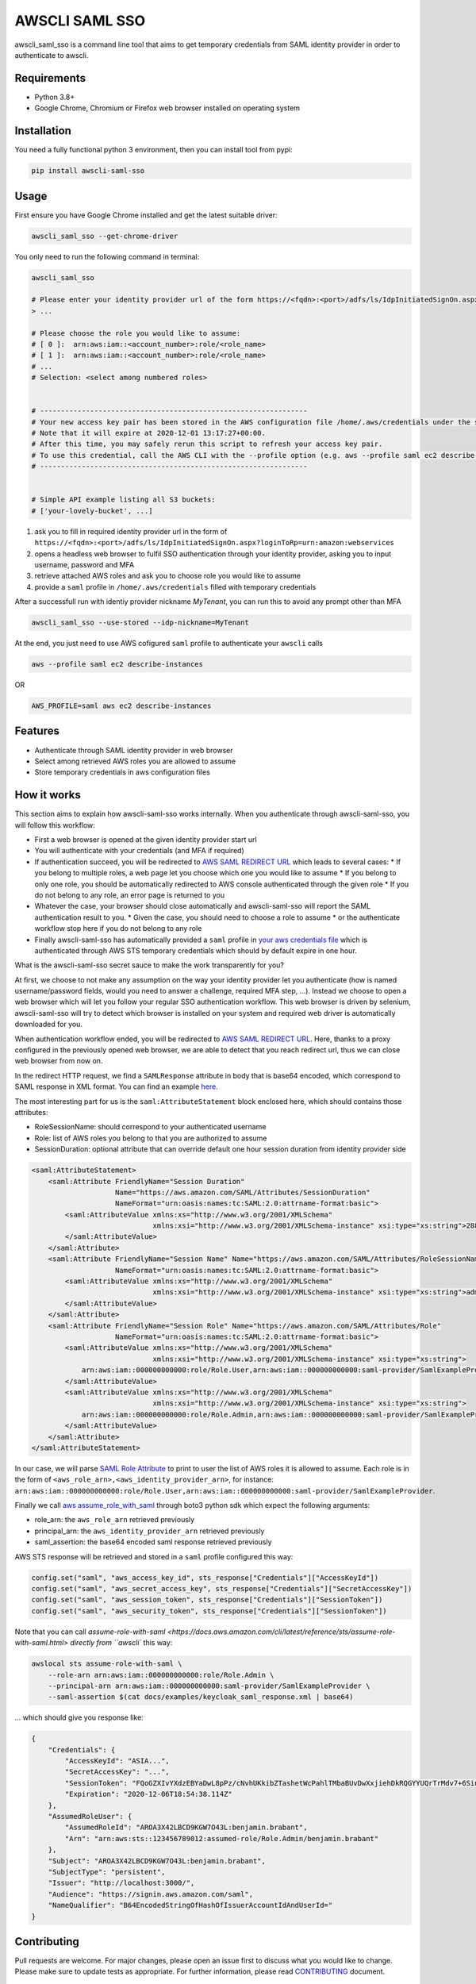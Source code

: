 ===============
AWSCLI SAML SSO
===============

.. image:: https://img.shields.io/pypi/v/awscli_saml_sso
        :target: https://pypi.org/pypi/awscli_saml_sso

.. image:: https://img.shields.io/pypi/l/awscli_saml_sso
        :target: https://pypi.org/pypi/awscli_saml_sso

.. image:: https://img.shields.io/pypi/pyversions/awscli_saml_sso
        :target: https://pypi.org/pypi/awscli_saml_sso

awscli_saml_sso is a command line tool that aims to get temporary credentials from SAML identity provider in order to authenticate to awscli.

.. _requirements:
Requirements
------------

* Python 3.8+
* Google Chrome, Chromium or Firefox web browser installed on operating system

.. _installation:
Installation
------------

You need a fully functional python 3 environment, then you can install tool from pypi:

.. code-block:: shell

    pip install awscli-saml-sso

.. _usage:
Usage
-----

First ensure you have Google Chrome installed and get the latest suitable driver:

.. code-block:: shell

    awscli_saml_sso --get-chrome-driver

You only need to run the following command in terminal:

.. code-block:: shell

    awscli_saml_sso

    # Please enter your identity provider url of the form https://<fqdn>:<port>/adfs/ls/IdpInitiatedSignOn.aspx?loginToRp=urn:amazon:webservices
    > ...

    # Please choose the role you would like to assume:
    # [ 0 ]:  arn:aws:iam::<account_number>:role/<role_name>
    # [ 1 ]:  arn:aws:iam::<account_number>:role/<role_name>
    # ...
    # Selection: <select among numbered roles>


    # ----------------------------------------------------------------
    # Your new access key pair has been stored in the AWS configuration file /home/.aws/credentials under the saml profile.
    # Note that it will expire at 2020-12-01 13:17:27+00:00.
    # After this time, you may safely rerun this script to refresh your access key pair.
    # To use this credential, call the AWS CLI with the --profile option (e.g. aws --profile saml ec2 describe-instances).
    # ----------------------------------------------------------------


    # Simple API example listing all S3 buckets:
    # ['your-lovely-bucket', ...]

1. ask you to fill in required identity provider url in the form of ``https://<fqdn>:<port>/adfs/ls/IdpInitiatedSignOn.aspx?loginToRp=urn:amazon:webservices``
2. opens a headless web browser to fulfil SSO authentication through your identity provider, asking you to input username, password and MFA
3. retrieve attached AWS roles and ask you to choose role you would like to assume
4. provide a ``saml`` profile in ``/home/.aws/credentials`` filled with temporary credentials

After a successfull run with identiy provider nickname `MyTenant`, you can run this to avoid any prompt other than MFA

.. code-block:: shell

    awscli_saml_sso --use-stored --idp-nickname=MyTenant

At the end, you just need to use AWS cofigured ``saml`` profile to authenticate your ``awscli`` calls

.. code-block:: shell

    aws --profile saml ec2 describe-instances

OR

.. code-block:: shell

    AWS_PROFILE=saml aws ec2 describe-instances

.. _features:
Features
--------

* Authenticate through SAML identity provider in web browser
* Select among retrieved AWS roles you are allowed to assume
* Store temporary credentials in aws configuration files

.. _how-it-works:
How it works
------------

This section aims to explain how awscli-saml-sso works internally. When you authenticate through awscli-saml-sso, you will follow this workflow:

* First a web browser is opened at the given identity provider start url
* You will authenticate with your credentials (and MFA if required)
* If authentication succeed, you will be redirected to `AWS SAML REDIRECT URL <https://signin.aws.amazon.com/saml>`_ which leads to several cases:
  * If you belong to multiple roles, a web page let you choose which one you would like to assume
  * If you belong to only one role, you should be automatically redirected to AWS console authenticated through the given role
  * If you do not belong to any role, an error page is returned to you
* Whatever the case, your browser should close automatically and awscli-saml-sso will report the SAML authentication result to you.
  * Given the case, you should need to choose a role to assume
  * or the authenticate workflow stop here if you do not belong to any role
* Finally awscli-saml-sso has automatically provided a ``saml`` profile in `your aws credentials file <~/.aws/credentials>`_ which is authenticated through AWS STS temporary credentials which should by default expire in one hour.


What is the awscli-saml-sso secret sauce to make the work transparently for you?

At first, we choose to not make any assumption on the way your identity provider let you authenticate (how is named username/password fields, would you need to answer a challenge, required MFA step, ...).
Instead we choose to open a web browser which will let you follow your regular SSO authentication workflow.
This web browser is driven by selenium, awscli-saml-sso will try to detect which browser is installed on your system and required web driver is automatically downloaded for you.

When authentication workflow ended, you will be redirected to `AWS SAML REDIRECT URL <https://signin.aws.amazon.com/saml>`_.
Here, thanks to a proxy configured in the previously opened web browser, we are able to detect that you reach redirect url, thus we can close web browser from now on.

In the redirect HTTP request, we find a ``SAMLResponse`` attribute in body that is base64 encoded, which correspond to SAML response in XML format.
You can find an example `here <docs/examples/keycloak_saml_response.xml>`_.

The most interesting part for us is the ``saml:AttributeStatement`` block enclosed here, which should contains those attributes:

* RoleSessionName: should correspond to your authenticated username
* Role: list of AWS roles you belong to that you are authorized to assume
* SessionDuration: optional attribute that can override default one hour session duration from identity provider side

.. code-block:: xml

    <saml:AttributeStatement>
        <saml:Attribute FriendlyName="Session Duration"
                        Name="https://aws.amazon.com/SAML/Attributes/SessionDuration"
                        NameFormat="urn:oasis:names:tc:SAML:2.0:attrname-format:basic">
            <saml:AttributeValue xmlns:xs="http://www.w3.org/2001/XMLSchema"
                                 xmlns:xsi="http://www.w3.org/2001/XMLSchema-instance" xsi:type="xs:string">28800
            </saml:AttributeValue>
        </saml:Attribute>
        <saml:Attribute FriendlyName="Session Name" Name="https://aws.amazon.com/SAML/Attributes/RoleSessionName"
                        NameFormat="urn:oasis:names:tc:SAML:2.0:attrname-format:basic">
            <saml:AttributeValue xmlns:xs="http://www.w3.org/2001/XMLSchema"
                                 xmlns:xsi="http://www.w3.org/2001/XMLSchema-instance" xsi:type="xs:string">admin
            </saml:AttributeValue>
        </saml:Attribute>
        <saml:Attribute FriendlyName="Session Role" Name="https://aws.amazon.com/SAML/Attributes/Role"
                        NameFormat="urn:oasis:names:tc:SAML:2.0:attrname-format:basic">
            <saml:AttributeValue xmlns:xs="http://www.w3.org/2001/XMLSchema"
                                 xmlns:xsi="http://www.w3.org/2001/XMLSchema-instance" xsi:type="xs:string">
                arn:aws:iam::000000000000:role/Role.User,arn:aws:iam::000000000000:saml-provider/SamlExampleProvider
            </saml:AttributeValue>
            <saml:AttributeValue xmlns:xs="http://www.w3.org/2001/XMLSchema"
                                 xmlns:xsi="http://www.w3.org/2001/XMLSchema-instance" xsi:type="xs:string">
                arn:aws:iam::000000000000:role/Role.Admin,arn:aws:iam::000000000000:saml-provider/SamlExampleProvider
            </saml:AttributeValue>
        </saml:Attribute>
    </saml:AttributeStatement>


In our case, we will parse `SAML Role Attribute <https://aws.amazon.com/SAML/Attributes/Role>`_ to print to user the list of AWS roles it is allowed to assume.
Each role is in the form of ``<aws_role_arn>,<aws_identity_provider_arn>``, for instance: ``arn:aws:iam::000000000000:role/Role.User,arn:aws:iam::000000000000:saml-provider/SamlExampleProvider``.

Finally we call `aws assume_role_with_saml <https://boto3.amazonaws.com/v1/documentation/api/latest/reference/services/sts.html#STS.Client.assume_role_with_saml>`_ through boto3 python sdk which expect the following arguments:

* role_arn: the ``aws_role_arn`` retrieved previously
* principal_arn: the ``aws_identity_provider_arn`` retrieved previously
* saml_assertion: the base64 encoded saml response retrieved previously

AWS STS response will be retrieved and stored in a ``saml`` profile configured this way:

.. code-block:: python

    config.set("saml", "aws_access_key_id", sts_response["Credentials"]["AccessKeyId"])
    config.set("saml", "aws_secret_access_key", sts_response["Credentials"]["SecretAccessKey"])
    config.set("saml", "aws_session_token", sts_response["Credentials"]["SessionToken"])
    config.set("saml", "aws_security_token", sts_response["Credentials"]["SessionToken"])


Note that you can call `assume-role-with-saml <https://docs.aws.amazon.com/cli/latest/reference/sts/assume-role-with-saml.html> directly from ``awscli`` this way:

.. code-block:: shell

    awslocal sts assume-role-with-saml \
        --role-arn arn:aws:iam::000000000000:role/Role.Admin \
        --principal-arn arn:aws:iam::000000000000:saml-provider/SamlExampleProvider \
        --saml-assertion $(cat docs/examples/keycloak_saml_response.xml | base64)

... which should give you response like:

.. code-block:: json

    {
        "Credentials": {
            "AccessKeyId": "ASIA...",
            "SecretAccessKey": "...",
            "SessionToken": "FQoGZXIvYXdzEBYaDwL8pPz/cNvhUKkibZTashetWcPahlTMbaBUvDwXxjiehDkRQGYYUQrTrMdv7+6SinGiDNBiB7ZKEoyfDja6vhHwnBP2UcY/XozN+MFFPGEMhHcsUqPApwOErN37uHAM5kIOukhGlNmIPvPVWZtDoWryAuygKbqZTWwKecCwtURG2I0KF8MpS+s6SaG6EOUl5OJf/mJJQvH725q2VOWUk7HBezFCIXO+t3L8SzMygdt2FNzwUenhazYvDs2ngSlsbFbAaeeMHikZrWgTs6GkUv1uyAknpTRnInmwBDHb7SZAqpDmc7Q9+b+NXTcO1qzx/eMarHHlFQyeEEI3BEc=",
            "Expiration": "2020-12-06T18:54:38.114Z"
        },
        "AssumedRoleUser": {
            "AssumedRoleId": "AROA3X42LBCD9KGW7O43L:benjamin.brabant",
            "Arn": "arn:aws:sts::123456789012:assumed-role/Role.Admin/benjamin.brabant"
        },
        "Subject": "AROA3X42LBCD9KGW7O43L:benjamin.brabant",
        "SubjectType": "persistent",
        "Issuer": "http://localhost:3000/",
        "Audience": "https://signin.aws.amazon.com/saml",
        "NameQualifier": "B64EncodedStringOfHashOfIssuerAccountIdAndUserId="
    }

.. _contributing:
Contributing
------------

Pull requests are welcome. For major changes, please open an issue first to discuss what you would like to change.
Please make sure to update tests as appropriate.
For further information, please read `CONTRIBUTING <CONTRIBUTING.rst>`_ document.

.. _development:
Development
-----------

If you would like to setup awscli-saml-sso for local development, please read the following section.
Before beginning, ensure to comply with requirements defined in :ref:`requirements` section.

You should create a python virtual environment:

.. code-block:: shell

    virtualenv -p python3 .venv
    # OR
    python3 -m venv .venv

    # THEN
    source .venv/bin/activate

You can figure out useful development requirements in `requirements_dev.txt <requirements_dev.txt>`_ and install them:

.. code-block:: shell

    pip install -r requirements_dev.txt


Then install a local editable version of awscli-saml-sso project with pip.
Under the hood, the following command will create an `awscli-saml-sso.egg-link <.venv/lib/python3.8/site-packages/awscli-saml-sso.egg-link>`_ file in ``.venv/lib/python3.8/site-packages/`` directory which contains a path pointing to your current awscli-saml-sso project directory.

.. code-block:: shell

    # from awscli-saml-sso project root
    pip install -e .

Thus you will be able to use development version of `awscli_saml_sso` cli.
Please check that this command correctly link to your local virtual environment:

.. code-block:: shell

    which awscli_saml_sso
    > /path/to/your/project/directory/.venv/bin/awscli_saml_sso

To ensure that `awscli_saml_sso` work properly, you will need:

* A configured SAML identity provider
* An access to AWS account

To prevent having to manually setup these requirements, you will find a ready to use local setup configured through `docker-compose.yml <docker-compose.yml>`_.
This configuration will setup the following environment:

* An instance of `localstack <https://github.com/localstack/localstack>`_ which aims to replicate AWS services locally
* A configured `keycloak <https://github.com/keycloak/keycloak>`_ server
* A postgresql instance as a database backend required for keycloak server

To setup this environment, just execute the following command:

.. code-block:: shell

    docker-compose up -d

After waiting few minutes, complete environment should be up and running.
You can run awscli-saml-sso this way to target localstack services endpoint instead of AWS default ones:

.. code-block:: shell

    awscli_saml_sso --endpoint-url=http://localhost:4566 --use-browser
    # OR
    ASS_ENDPOINT_URL=http://localhost:4566 awscli_saml_sso --use-browser

You can now use the following url as your identity provider url when asked by awscli-saml-sso: http://localhost:8080/auth/realms/master/protocol/saml/clients/amazon-aws
If needed, you will find more details about the local environment setup in the following sections.

Localstack
^^^^^^^^^^

The provided `localstack <https://github.com/localstack/localstack>`_ instance setup a local server on port ``4566`` that can be used as an AWS backend for required services.
You can override the local exposed port by defining ``LOCALSTACK_EXPOSED_PORT`` environment variable.

You can interact with localstack this way, for instance to list existing buckets:

.. code-block:: shell

    AWS_ACCESS_KEY_ID='_not_needed_locally_' AWS_SECRET_ACCESS_KEY='_not_needed_locally_' aws --endpoint-url=http://localhost:4566 s3 ls

To ease local usage, you can leverage ``awslocal`` cli which is configured properly to rely on localstack backend:

.. code-block:: shell

    awslocal s3 ls

.. warning:: note the ``awslocal`` command will only target default ``4566`` port, please stick to first method if overriding exposed port


On container startup, localstack will automatically execute `localstack-setup.sh <./docker/localstack/localstack-setup.sh>`_ script which will provision default resources:

* An AWS S3 bucket named `example-bucket`
* An AWS SAML provider named `SamlExampleProvider`
* AWS roles named `Role.User` and `Role.Admin` which would be assumed by SSO users after authentication


Keycloak
^^^^^^^^

The provided `keycloak <https://github.com/keycloak/keycloak>`_ instance setup a local server on port ``8080`` that can be used as an identity provider backend.
You can override the local exposed port by defining ``KEYCLOAK_EXPOSED_PORT`` environment variable.

Keycloak expose a web interface that can be accessed at `http://localhost:8080 <http://localhost:8080>`_.

.. image:: ./docs/images/keycloak-welcome-page.png
  :alt: Keycloak Welcome Page

You can authenticate to `keycloak administration console <http://localhost:8080/auth/admin/>`_ with following credentials:

* username: admin
* password: admin

On container startup, keycloak will automatically import `master-realm-with-users.json <./docker/keycloak/master-realm-with-users.json>`_ configuration which will provision default resources:

* An ``urn:amazon:webservices`` `client <http://localhost:8080/auth/admin/master/console/#/realms/master/clients>`_ aims to register AWS as a SAML service provider
* Role mapping has been properly defined with default provided `users <http://localhost:8080/auth/admin/master/console/#/realms/master/users>`_ and `groups <http://localhost:8080/auth/admin/master/console/#/realms/master/groups>`_.

Following users has been defined:

* AWS ADMIN
  * username: aws_admin
  * password: aws_admin
  * groups: AWS_ADMINS, AWS_USERS
* AWS USER
  * username: aws_user
  * password: aws_user
  * groups: AWS_USERS
* AWS VOID
  * username: aws_void
  * password: aws_void
  * groups: N/A (not attached to any group)

Thus you can now use the following url as your identity provider url when asked by awscli-saml-sso: http://localhost:8080/auth/realms/master/protocol/saml/clients/amazon-aws

Please feel free to update keycloak configuration from administration console to fulfil your needs.
If you think that your configuration should be setup by default, you can export it this way, replace `master-realm-with-users.json <./docker/keycloak/master-realm-with-users.json>`_ content then submit your pull request :)

.. code-block:: shell

    docker-compose run --rm -v $(pwd)/export:/tmp/export keycloak -Djboss.socket.binding.port-offset=100 -Dkeycloak.migration.action=export -Dkeycloak.migration.provider=singleFile -Dkeycloak.migration.file=/tmp/export/master-realm-with-users.json

    > [...]
    > 13:21:15,119 INFO  [org.keycloak.services] (ServerService Thread Pool -- 67) KC-SERVICES0033: Full model export requested
    > 13:21:15,925 INFO  [org.keycloak.services] (ServerService Thread Pool -- 67) KC-SERVICES0035: Export finished successfully
    > 13:21:15,119 INFO  [org.keycloak.exportimport.singlefile.SingleFileExportProvider] (ServerService Thread Pool -- 67) Exporting model into file /tmp/export/master-realm-with-users.json
    > [...]

When you read above logs, you can hit ``CTRL+C`` to stop running instance.
You will find a ``master-realm-with-users.json`` file in ``export`` directory created in your current path.

.. _credits:
Credits
-------

`AWS - How to Implement Federated API and CLI Access Using SAML 2.0 and AD FS <https://aws.amazon.com/blogs/security/how-to-implement-federated-api-and-cli-access-using-saml-2-0-and-ad-fs>`_
`AWS SAML based User Federation using Keycloak <https://neuw.medium.com/aws-connect-saml-based-identity-provider-using-keycloak-9b3e6d0111e6>`_

.. _license:
License
-------

``awscli_saml_sso`` is open source software released under the `GNU GPLv3 <https://choosealicense.com/licenses/gpl-3.0>`_.
